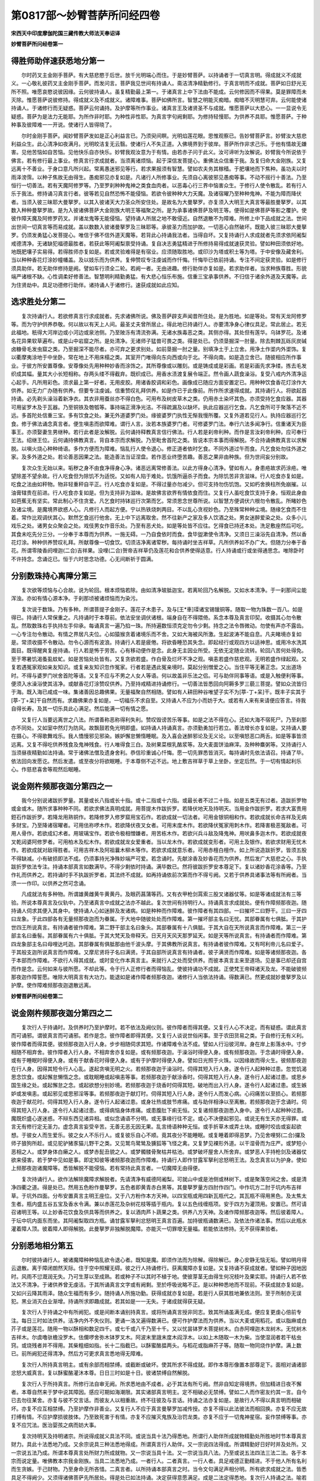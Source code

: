 第0817部～妙臂菩萨所问经四卷
================================

**宋西天中印度摩伽陀国三藏传教大师法天奉诏译**

**妙臂菩萨所问经卷第一**

得胜师助伴速获悉地分第一
------------------------

　　尔时药叉主金刚手菩萨。有大慈悲愍于后世。放千光明端心而住。于是妙臂菩萨。以持诵者于一切真言明。得成就义不成就义。一心敬礼彼药叉主金刚手菩萨。而发问言。菩萨我见世间有持诵人。斋洁清净精勤修行。于真言明而不成就。菩萨如日舒光无所不照。唯愿哀愍说彼因缘。云何彼持诵人。虽复精勤最上第一。于诸真言上中下法由不能成。云何修因而不得果。莫是罪障而未灭除。惟愿菩萨说彼修持。得成就义及不成就义。诸障难事。菩萨如佛所言。智慧之明能灭痴暗。痴暗不灭明慧可弃。云何能使诸持诵人。于诸修行而无疑惑。菩萨云何诵持。及护摩等所作事业。诸真言王及诸贤圣不与成就。惟愿菩萨以大悲心。一一显说令无疑惑。菩萨为是法力无能耶。为所作非时耶。为种性非性耶。为真言字句阙剩耶。为修持轻慢耶。为供养不具耶。惟愿菩萨。于种种事及彼障难一一开说。使诸行人皆得晓了。

　　尔时金刚手菩萨。闻妙臂菩萨发如是正心利益言已。乃须臾间瞑。光明焰莲花眼。思惟观察已。告妙臂菩萨言。妙臂汝大慈悲利益众生。此心清净如夜满月。光明皎洁复无云翳。使诸行人不失正道。入佛境界到于彼岸。菩萨所作非求己乐。于他有情故无嫌害。见他苦恼如自苦恼。见他快乐自亦快乐。妙臂我观汝意为于有情。由若赤子问于此义。汝可谛听为汝解说。妙臂我今所说依于佛言。若有修行最上事业。修真言行求成就者。当须离诸烦恼。起于深信发菩提心。重佛法众信重于我。及复归命大金刚族。又复远离十不善业。于身口意凡所兴起。常离愚迷邪见等行。若求果报须有智慧。譬如农夫务其稼穑。于肥壤地而下焦种。虽功夫以时雨泽滂霈。以种子焦故无由得生。愚痴邪见亦复如是。凡诸行人所修事业。先须自心离彼邪见愚痴等事。不动不摇行十善法。乃至恒行一切善法。若有天魔阿修罗等。乃至罗刹种种鬼神之类食血肉者。以恶毒心行三界中恼害众生。于修行人使令散乱。若有行人乐于我法。修持诵习真言行者。彼等若见自然恐怖不能侵恼。若欲令彼种种大力天魔。及诸宿曜乃至种种鬼神。不能为障而降伏者。当须入彼三昧耶大曼拏罗。以其入彼诸天大力圣众所安住处。是故名为大曼拏罗。亦复须入大明王大真言等最胜曼拏罗。以其数入种种曼拏罗故。是为入彼诸佛菩萨大金刚族大明王等福聚之所。是为承事诸佛菩萨及明王等。便得如是佛菩萨等影之覆护。使彼作障天魔及阿修罗药叉。并诸龙鬼等无能侵恼。望持诵人所居之地不敢侵近。自然退散不为障难。所修上中下品成就之法。世间出世间一切真言等而易成就。盖以数数入彼诸曼拏罗及三昧耶等。承彼圣力而加护故。一切恶心自然破坏。既能入彼三昧耶大曼拏罗。仍须发勇猛心发菩提心。唯信于佛不信外道天魔等。若背此心持诵我法者。当得自坏。又复持诵行人求成就者先须求依阿阇梨戒德清净。无诸缺犯福德最胜者。若获此等阿阇梨禀受持诵。复自决志勇猛精进于所修持易得成就速获灵验。譬如种田须依好地。地既肥壤子实易得。若得胜师亦复如是。若或灵验难得是有宿业。应须随取胜地。或印沙为塔或积土等为塔。于中安像及藏舍利。当以种种香花灯涂妙幢幡盖。及以妓乐而为供养。复伸赞叹专注虔诚而作忏悔。忏悔毕已依前持诵。专注不间定获灵验。如是修行须具助伴。若无助伴修持是阙。譬如车行须全二轮。若阙一者。无由进趣。修行助伴亦复如是。若求助伴者。当求种族尊胜。形貌端严诸根不缺。心性调柔好修善法。智慧明利精勤勇猛。有大悲心恒乐布施。信重三宝承事供养。不归信于诸余外道及天魔等。此为住贤劫中。具足功德修行助伴。诸持诵人于诸修行。速获成就如此应知。

选求胜处分第二
--------------

　　复次持诵行人。若欲修真言行求成就者。先求诸佛所说。佛及菩萨辟支声闻昔所住处。是为胜地。如是等处。常有天龙阿修罗等。而为守护供养恭敬。何以故以有天上人间。最圣丈夫曾所居止。得此地已持诵行人。亦要清净身心律仪具足。常此居止。若无此福地。秖得大河岸边或小河边或泉池侧。乃至陂泺有清流弥满。无诸水族毒恶之类。其侧亦得。其处但有莲华。乌钵罗花。及诸名花异果软草遍布。或是山中岩窟之所。是处清净。无诸师子猛兽可畏之类。得是处已。仍须垦掘深一肘量。除去荆棘瓦砾灰炭碱卤糠骨毛发虫窟之类。乃至掘深不能尽者。亦可弃之更求别处。如前垦掘一肘之量。别填净土于上立舍。用净土作埿内外埿饰。复以衢摩夷涂地于中坐卧。常在地上不用床榻之类。其室开门唯得向东向西或向于北。不得向南。如是造立舍已。随彼相应所作事业。于彼方所安置尊像。安尊像处先用种种妙香而涂饰之。其所尊像或以雕刻。或是铸成或是彩画。若是彩画先求净缕。拣去毛发织成其幅。量其大小长短相称。存两头缕不得截弃。既织成已。用香水渍渡复展令端正。然令画人蔬食澡浴。复受八戒内外清净运心起手。凡所用彩色。须求最上第一好者。无用皮胶。用诸香胶调和彩色。画像成已随应方面安置定已。用种种饮食香花灯涂作大供养。如无力广办随有供养。但要专注虔诚。信重赞叹礼拜供养。如是作已于此像前。所作所求速得成就。其持诵行人。将欲起首持诵。必先剃头澡浴着新净衣。其衣非用蚕丝亦不得白色。可用布及树皮草木之类。仍用赤土染坏其色。亦须受持乞食应器。其器可用娑罗木及于瓦器。乃至铜铁及匏瓠等。事持端正滑净光洁。不得疏漏及以缺坏。执此应器巡行乞食。凡乞食所可于聚落不近不远。多首陀处信重三宝。多有饮食之处。兼无外道婆罗门处。缘彼婆罗门执性无惭我慢所覆。又复外道若见行人。执持应器巡行乞食。修于佛法诵念真言者。便生嗔恚而欲障难。谓行人言。汝若本族婆罗门者。可修婆罗门法。奉行六法多闻净行。信重诸天为臣事王。亦须娶妻生男继种。若行此者是汝解脱。云何诵持释教真言信行佛法。行人若是刹帝利种。而作是言汝刹帝利种。应可奉行王法。绍继王位。云何诵持佛教真言。背自本宗而求解脱。乃至毗舍首陀之类。皆说本宗本事而得解脱。不合持诵佛教真言以求解脱。以嗔火烧心种种绮语。多作方便而为障难。恼乱行人使令退心。修正道者依时乞食。不同外道过午而食。凡乞食处勿往外道之家。及多外道之处。若论善恶因果之法。能造善法当证涅盘。若作恶业终堕苦趣。善恶之果非由种族。但为世间妄分别故。

　　复次众生无始以来。垢秽之身不由食净得身心净。诸恶远离常修善法。以此方得身心清净。譬如有人。身患疮故求药涂疮。唯望除差不望余故。行人吃食但为除饥不为适悦。又如有人陷于难处。饥饿所逼杀子而食。为除饥苦非贪滋味。行人吃食亦复如是。吃食之法由如秤物。物非轻重秤自平正。行人吃食亦复如是。不得过量亦勿减少。但可支持勿伤饥饱。又如朽舍换柱所免崩摧。以油膏辖贵在前进。行人吃食亦复如是。但为支持非为滋味。是故佛言欲界有情依食而住。又复行人虽吃食饮支持于身。恒观此身由如芭蕉无有坚实。常此制心不住贪爱。凡乞食时持钵巡行次第而乞。常须思念世尊所说。以智慧方便调伏六根勿令散乱。所睹妙色及诸尘境。是魔境界欲惑人心。凡修行人而起方便。宁以热铁烧刺两目。不以乱心贪视妙色。乃至殊常种种尘境。随缘乞食而不住着。常作比观调伏其心。默然乞食巡行他舍。无上中下远离取舍。然不往新产之家及多人饮酒之处。男女迷醉爱染之处。众多小儿戏乐之处。诸男女众聚会之处。戏伎男女作音乐处。乃至有恶犬处。如是等处皆不应往。乞得食已持还本处。洗足敷座然后可吃。其食未吃先分三分。一分奉于本尊而为供养。一施无碍。一乃自食依时而食。食毕盥漱使令清净。又须日三澡浴先自清净。然以香花灯涂。种种供养赞叹礼拜。所献尊像一切食饮。切须洁净离诸荤秽。每持诵时坐吉祥草。凡所供养如不办广大。但随力分奉于香花。所谓零陵香阏哩迦(二合)吉祥果。没哩(二合)贺帝吉祥草仍及莲花和合供养使得适意。行人持诵或行或坐得通思念。唯除卧时不许持念。念诵讫已。恒于六时思念功德。心无间断祈于圆满。

分别数珠持心离障分第三
----------------------

　　复次欲等烦恼与心合故。说为轮回。根本烦恼若除。由如清净玻胝迦宝。若离轮回乃名解脱。又如水本清净。于一刹那间尘能浑浊。亦如有情心源本净。于刹那顷被诸烦恼而为染污。

　　复次说于数珠。乃有多种。所谓菩提子金刚子。莲花子木患子。及与[王*車]璖诸宝锡镴铜等。随取一物为珠数一百八。如是得已。持诵行人常保重之。凡持诵时于本尊前。依法安坐调伏诸根。端身自在不得隈倚。系念本尊及真言印契。收摄其心勿令散乱。然取数珠右手执持左手仰承。每诵真言一遍乃掐一珠。所持遍数恒须克定勿令少剩。持念之法令唇微动。勿使有声亦不露齿。一心专注勿令散动。有情之界居凡夫位。心如猿猴贪着诸境乐而不舍。又如大海被风所激。生起波涛不能自息。凡夫睹境亦复如是。常须收摄不令散动。勿令心源而有波浪。持诵行人若是疲倦。将欲昏睡恐其失念。即起经行或观四方以适神思。或用冷水洗其面目。既得醒爽复座持诵。行人若是怖于劳苦。心有移动便作是念。此身无主因业所受。无依无定随业流转。轮回八苦何处得免。至于寒暑饥渴蚤虱蚊虻。如是苦恼处处皆有。又复贪欲若盛。作白骨及烂坏不净之观。嗔恚若盛作慈悲观。无明若盛作绿起观。又复若遇冤家观如亲友知识。或复亲友知识忽作冤家。行者若是遇此冤亲境时。莫起分别憎爱之心。当住平等无著正念。又出道场时。不得与婆罗门吠舍首陀等语。又复不应与不男之人女人等语。何以故盖非乐法之侣。可与助伴同事等语。或是入触便利等事。便须入水澡浴使其洁净。或献香花灯涂赞叹供养。乃至持戒精进持诵修行。一切善法皆悉回向阿耨多罗三藐三菩提。譬如众流皆归于海。既入海已咸成一味。集诸善因总趣佛果。无量福聚自然相随。譬如有人耕田种谷唯望子实不为[葶-丁+呆]干。既丰子实其于[葶-丁+呆]干自然而有。求趣佛果亦复如是。一切福乐不求自至。又持诵人不应为小而妨于大。或若有人来有来请便应答言。待我自得长寿。及其一切乐具此心满足。然后能满一切有情之愿。

　　又复行人当要远离世之八法。所谓善称恶称得利失利。赞叹毁谤苦乐等事。如是之法不得在心。还如大海不宿死尸。乃至刹那亦不同处。又如室中然灯为防风。故飘鼓若免光明即盛。如持诵人持诵真言。亦须勤勇加行若立。善法增长亦复如是。又持诵人要在摄心。不得歌舞戏乐。我人憍慢邪见邪染。嫉妒懈怠懒惰睡眠。及入喜会迷醉邪论及无义论。以至嗔怒恶口两舌。如是等事皆须远离。又复不得吃供养残食及鬼神残食。行人唯得食三白。及树果菜根乳酪浆等。及大麦面饼油麻滓。及种种麋粥等。又持诵行人当须昼夜精勤如法持诵。常于诸佛法僧及遗身舍利。恭信珍重诚心忏悔。愿一切先罪悉皆消灭。每持诵时先依法请召。持诵了毕。依法回向发愿讫。然后发遣。或至夜分将欲眠睡。于本尊侧不近不远。地上敷吉祥草于草上坐卧。坐定后然。于一切有情起利乐心。作慈悲喜舍等观然后眠睡。

说金刚杵频那夜迦分第四之一
--------------------------

　　我今分别说诸跋折罗量。其量或长八指或长十指。或十二指或十六指。或最长者不过二十指。如是五类无有过者。造跋折罗物或金或木。随所求事种种不同。若欲求佛法真明成就。用菩提木作跋折罗。若降伏地天及持明天。当用金作跋折罗。若求大富贵用鋀石作跋折罗。若降龙用熟铜作。若降修罗入修罗窟用宝石作。若欲成就一切法者。可用金银铜相和作。若欲成就长命吉祥及无病多财宝。乃至降诸宿曜者。可用佉祢啰木作。若欲降伏夜叉女者。可用末度木作。若欲降伏冤家用刺木作。若降害极恶冤敌者。可用人骨作。若欲成幻术者。用玻璃宝作。若欲令极相憎嫌者。用苦栋木作。若欲兴兵斗敌及降鬼神。用吠鼻多迦木作。若欲成就夜叉乾闼婆阿修罗者。可用柏木及松木作。若欲成就龙女爱重者。当以龙木作。若欲成就变形者。可用土及银作。若欲求财用无忧木作。若欲成就对敌得胜者。可用吉祥木及阿祖曩木柳木等作。若欲求成就意乐者。可用赤檀白檀作。如上所说造跋折罗。皆须五股不得缺减。小有破损即法不成。仍须事持光净殊妙端严可爱。若念诵时。先献涂香及妙香花而为供养。然后发广大慈悲之心。手执跋折罗依法专注。持诵本部真言如数满毕。不得少剩依时持诵。满毕数已。然将彼跋折罗安本尊足下。复以诸妙香花涂香等。乃至作礼而供养之。若持诵时手不执跋折罗者。其法终不成就。如再持诵依前次第而作不得亏阙。又若于供养具诸事法等有所阙者。当须一一作印。以供养之然可念诵。

　　凡成就法有多种物。所谓雄黄雌黄牛黄黄丹。及眼药菖蒲等药。又有衣甲枪剑罥索三股叉诸器仗等。如是等诸成就法有三等验。所说本尊真言及仪轨中。乃至诸真言中成就之法亦不越此。复次世间有持明行人。持诵真言求成就处。便有作障频那夜迦。随持诵人伺求其便入其身中。使持诵人心如迷醉及发诸病。如是种种而作障难。彼作障者有其四部。一曰摧坏二曰野干。三曰一牙四曰龙象。于此四部各有无量频那夜迦而为眷属。于大地中随彼处处而作障难。第一摧坏部主名曰无忧。其部眷属有七俱胝。于其护世四王所说真言。有持诵者彼作障难。第二野干部主名曰象头。其部眷属有十八俱胝。于其大自在天所说真言而作障难。第三一牙部主名曰垂髻。其部眷属有六十俱胝。于其大梵天及帝释天。日天月天风天那罗延天。如是天等所说真言。有持诵者而作障难。第四龙象部主名曰母哩达吒迦。其部眷属有俱胝那由他千波头摩。于其佛教所说真言。有持诵者彼作障难。又有呵利帝儿名曰爱子。于其般支迦所说真言而作障难。又摩尼贤将子名曰满贤。于其自部所说真言有持诵者。彼子满贤而作障难。如是等诸频那夜迦。各于本部而作障难。不欲行人得其成就。或时变化作本真言主。来就行人之处而受供养。而彼本真言主来至道场。见是事已却还自宫而作是念。云何如来与彼所愿。不却此等。令于行人正修行者而得恼乱。使彼持诵功不成就。正使梵王帝释诸天及龙。不能破彼频那夜迦作障誓愿。唯除大明真言有大功力。能退如是诸作障者频那夜迦。诸修行人当依法持诵。得数满已。然更成就妙曼拏罗及以护摩。使作障难频那夜迦退散远离。

**妙臂菩萨所问经卷第二**

说金刚杵频那夜迦分第四之二
--------------------------

　　复次行人于持诵时。及供养时乃至护摩时。若不依法及阙仪则。彼作障者而得其便。又复行人心不决定。而有疑惑。谓此真言而可诵邪。谓彼真言而可诵邪。若作是念。彼作障者即得其便。又复行人谈说世俗闲事。至于农田货易之类。于自修行无有义利。彼作障者而得其便。彼频那夜迦入行人身。步步相随伺求其短。作诸障难令法不成。譬如人行沿彼河岸。身在岸上影落水中。寸步相随不相弃舍。彼作障者入行人身。不相弃舍亦复如是。或有频那夜迦。于澡浴时得便入身。或有频那夜迦。于念诵时得便入身。或有于睡眠时得便入身。或有于献香花时得便入身。或有于护摩时得便入身。譬如日光照于火珠。以因缘故而得火生。彼频那夜迦在行人身。因得其短令行人心乱。遂起贪嗔无明之火。若频那夜迦于澡浴时。伺得其短入行人身。遂令行人起种种过患。忽觉饥渴思念饮食。或起懈怠懒惰之念。或耽眠睡或起嗔恚等事。若频那夜迦于献涂香时。伺得其短入行人身。遂令行人起诸过患。或思乡国生缘之处。或起懈怠之念。或起欲想分别妙境。若频那夜迦于烧香时伺得其短。破地而出入行人身。遂令行人起诸过患。或生嫉妒或发嗔恚。或起邪见或思邪淫等事。若频那夜迦于献灯时。伺得其短入行人身。遂令行人而发心病。心闷痛苦以至损心。若频那夜迦于献花时。伺得其短入行人身。遂令行人起诸过患。或身壮热或肢节疼痛。或与助伴相诤以至离散。若频那夜迦于念诵时。伺得其短入行人身。遂令行人起诸过患。或得病恼身体疼痛。或患腹肚下痢无恒。又复诸频那夜迦悉入身中。遂令行人起种种过患。魔既炽盛心遂迷惑。不辩东西见诸异相。或似念诵语不分明。或无事缘行往不定。或心不决便起邪见。或说无有生天亦无得罪。或言无有修行定无圣力。虚念真言妄受辛苦。无善无恶无因无果。乱言绮语种种无恒。或手折草木或弄土块。或睡时咬齿或妄起欲想。于彼女人而生爱乐。彼之女人不乐行人。或复彼乐自心不顺。竟其夜分不能睡眠。或复睡着即得恶梦。乃见舍哩努(二合)攞及师子狼狗所趁。或见驼驴猪豕猫儿野干之类。又见鹫鸟鹭鸶及獯狐等飞怪之禽。又复梦见裸形外道。以干湿骨而为庄严。或梦短小恶相之人。或梦身体白癞之人。或梦赤髭丑貌之人。或梦髑髅骨聚枯井枯池。或梦破坏屋舍人所舍弃。或梦恶人手持枪剑及诸器仗欲来侵害。若于梦中见如是事。即定知彼等诸频那夜迦而作障难。持诵行人即作甘露军拏利忿怒明王法。及念真言以为护身。使如上频那夜迦诸魔障等。悉皆解脱不能侵恼。若有常持此真言者。一切魔障无由得便。

　　复次持诵行人。欲作法解除魔障求解脱者。先请清净有威德阿阇梨。可就山中或是池侧或林树下。或是聚落空闲之舍。或是清净四衢之道。得是处已。然用五色粉作曼拏罗。五色者即黄青赤白黑等。其曼拏罗量方四肘作四门。中作坑方二肘于坑内布吉祥草。于坑外四面。分布安置真言主明王座位。又于八方粉作本方天神。以四宝瓶或用四新瓦瓶代之。其瓦瓶不得用黑色。及太焦太生者。瓶内盛五谷五宝及香水令满。兼以赤莲花及杂树花枝等插于瓶内。复以五色线缠瓶项。安于四方为灌顶用。安置已。然可请召诸明王等。以上妙香花饮食及供具等而供养之。复以酒肉芦卜蔬果之类。供养八方天神。及诸作障频那夜迦等。然后彼着障人。于坛中坑内面东而坐。其阿阇梨取四方瓶。诵甘露军拏利忿怒明王真言百遍。加持彼瓶诵数满已。及依法作诸法事。然后以此瓶水灌着障人顶。彼着障人即得解脱。此曼拏罗非独解脱魔障。亦能灭一切罪增无量福。若能依法修持。无不获得果验者。

分别悉地相分第五
----------------

　　尔时彼持诵行人。被诸魔障种种恼乱欲令退心者。既知是魔。即须作法而为除解。得除解已。身心安静无恼无垢。譬如明月得云退散。离于障闭朗然天际。住于空中照耀无碍。彼之行人持诵修行。获离魔障亦复如是。又复持诵不获成就者。譬如种子因地因时。风雨不愆溉润无失。乃可生芽以至成熟。若或种子不以其时不植于地。使彼芽茎无由得生何况枝叶及果实耶。持诵行人若不依法又不清净。于诸供养曾无虔洁。于其所诵真言文字或有阙剩。至於呼吸讹略不正。是以种种悉地而不现前。不获成就亦复如是。又如兴云降其雨泽。随众生福而有多少。随持诵人所施功勤。获得成就亦复如是。若是行人获其胜地兼依法则。至于所制亦无误犯。黑业消灭白业渐增。持诵所求即趣成就。若其如是一一无失。于诸成就得获无疑。

　　复次行人于持诵之中有所阙犯。或是间断本诵别持真言。或将所诵真言授非同志。致其所诵虽满无成。便应复更虔心倍前专注。每日三时如法供养。洁净内外不失仪则。更诵一洛叉遍得数满已。便可作护摩法而为供养。当以大麦或用稻花。或以脂麻或白芥子或是莲花。随用一物以酥相和数足四千。或七千或八千乃至十千。又以忧昙钵罗木菩提树木。白赤阿哩迦木龙树木。无忧树木吉祥木。尔虞噜驮檐没罗木。佉儞啰舍弥木钵罗叉木。阿波末里誐末度木阎浮木。以如上木随取一木为柴。当使湿润者若干枯虫窍。或烧残者并不得用。其柴粗细如指。长十二指截已。以酥蜜酪揾两头。与稻花或脂麻芥子等。随取一物同烧作护摩。满上数已。前所阙犯还得清净。然后方可更求真言悉地得无障难。

　　复次行人所持真言明主。或有余部而相禁缚。或截断或破坏。使其所求不得成就。即作本尊形像置本部尊足下。面相对诵诸部忿怒大威真言。复以酥蜜酪灌沐本尊。日日三时如是十日。彼诸禁缚自然解脱。

　　复次行人于所持真言。所修行法自审无阙。所求悉地由不成者。必于其法有所亏阙。然非自知定得境界。但加精进日夜不懈者。本尊自然来于梦中说其障因。感应可期如海潮限。其实诸部真言明主。定不相破必无禁缚。譬如二人而作密友约其一言。自今已去勿往某舍。亦复与彼不交言话。而彼友人以相重故。终不往彼及与言话。持诵之法亦复如是。是故行人不得以真言明而相破坏。亦复不应互相禁缚。乃至护摩作非善业。又复行人不应于真言曼拏罗加减传授。亦复不得以此法彼法而相回换。亦复不应无故打缚有情。不应护摩损彼肢体。乃至致死害于有情。亦复不应摧灭鬼族及治罚龙类。亦复不应于一切鬼神星宿。妄作禁缚等事。亦复不应咒法。医治婴孩之病而妨大事。

　　复次持明天及持明诸宗。所说得成就义具法不同。或说当具十法乃得悉地。所谓行人助伴所成就物精勤处所胜地时节本尊真言财力。具此十法悉地乃成。又余宗说具三种法悉地得成。所谓真言行人助伴。又一宗说四法得成。所谓精勤好日好时并及处所。又一宗说五法乃成。所谓本尊真言处所财力所成就物。又一宗说当具十法。又一宗说当具八法。乃至或说五法四法三法二法。各于本宗而说定量。唯佛教本宗我金刚族。当具二法悉地乃成。一者行人。二者真言。一行人者。具足戒德正勤精进。不于他人所有名利而生贪嫉。于己财物。乃至身命无所吝惜。二真言者。以所持诵本部真言之时。当令文句满足声相分明。所有欲求成就之法。皆悉具足不得阙少。又须得诸佛菩萨先所居处。得是处已如法持诵。决定获得意愿满足。成是二法定得悉地。复次行人持诵之法。喻若师子为饥所逼捉象而食。必先奋迅全施力势。或捉羊鹿小兽之类。所展力势与象皆同。行人持诵求彼成就上中下事。必须精勤勇猛如师子王。无有二相亦复如是。

　　持诵行人于持诵时。若住城隍阛阓之处。当有蚤虱蚊虻[口*(一/巾)]啮身体。又或见闻女人装严衣服环钏璎珞种种之声。若住深山大林即有寒热无恒。或发病苦逼恼身心。又复或有猛恶之兽。欲来害人使起惊怖。若住海岸即见风鼓海水作大波涛。恶声恐人令生怕怖。若住江河陂池之侧。即有蛇虫毒蠚害人之类。持诵行人若在如是之处欲持诵者。必先了知如是之事皆为魔难。若遇是事当须可忍。勿使心缘而有散乱。或可别求胜处以进功行。不得因逢此境而生退屈。便须更发坚固勇猛之意。若或退心恐起邪念。邪念若起当被恶魔而得其便。智者方便与有情乐。勿令一切有情之类。因斯获罪当受苦果。

　　复次持诵之者。不得太急亦勿迟缓。使声和畅勿高勿默。又不得心缘异境。及与人杂语令诵间断。又于真言文句勿使阙失。文句阙失。义理乖违。悉地难成因斯所致。喻如路人背行求进。离此过失速得灵验又如川流昼夜不息。持诵行人亦复如是。日夜不间功德增长。如彼江河流奔大海。又复行人或是心触染境。便起着想遂成懈怠。觉是魔事速须回心。当瞑两目作于观想。或缘真言文句或观本尊。系束其心令不散乱。后逢此境心若不动。此之行人得观行成就。

　　又持诵行人欲求悉地。要在摄心定住一境。心若调伏身自安住。身既无挠心转快乐。身心一如名得三昧。持诵行人得斯定念。过现之罪悉皆消灭。得罪灭已身心转净。所作事业成就无疑。佛佛所言一切诸法心为根本。心不清净。当感贫穷丑陋之果。或堕地狱畜生。若心清净当得生天。及生人中受于快乐。乃至远离地水火风生老病死。无常无我败坏之乐。后得解脱寂灭涅盘之乐。又复诸法从心所生。非自然有亦非时节。非自在天生非无因缘。但缘无明轮回生死。四大和合假名为色。色非有我我非有色。色无我所我无色所。如是四蕴毕竟皆空。色如聚沫受如浮泡。想及行识如焰幻等。若能于法得如是见。名为正见。若起异见名为邪见。

　　复次持诵行人。所持真言若得数足。争知所修近于悉地。若于睡时必得好梦。若是梦见自身得幢幡宝盖。引入上妙宫殿。或登楼阁或上高山或升大树。又或梦骑师子白象白马白牛。或犀牛黄牛舍里努罗等。又或梦闻空中作大雷声。又或梦中得人欢喜授与馨香花鬘鲜洁衣服。或得水生果子或五色莲花。或得佛像或得佛设利罗。或得大乘经典。或见自身处大会中。与佛菩萨同坐而食。又或见自身入于塔寺或入僧房。或见如来处于宝座。为天龙八部说法。自入会中亦坐听法。或见辟支佛说十二因缘法。或见声闻僧说四果证法。或见菩萨说六波罗蜜法。或见诸天说天上快乐。或见优婆塞说厌离家法。或见优婆夷说厌女人法。或见国王或见净行婆罗门。或见殊异丈夫。或见端严女人。或见大富长者。或见苦行仙人。或见持明诸仙。或见妙持诵人。或见自身吞纳日月。或见身渡大海及江河泉池。或即饮如上水都尽无余。或见头上火出。或见入大火聚。又复梦见大车满中载物。有牛及犊而共牵驾。或梦得白拂。或得革屣。或得刀剑或得妙扇。或得金宝[王*車]璖真珠璎珞。又复或见己之父母。或见端正童女众宝严身。乃至或得上妙饮食。若或得此如上吉祥好梦。应须策勤精进欢喜勇猛。何以故应知或于一月半月。或一日或一刹那间。必定获得广大悉地。

知近悉地分第六
--------------

　　复次行人自审持诵有力倍生爱乐。于其染境心不攀缘。于诸违犯罪不生起。自无寒热饥渴苦恼等事。至于蚊虻飞虫乃至毒蛇血食之类皆不能害。又复饿鬼毗舍左羯吒布单曩等。皆亦不敢侵近行人之影。行人所有言教一一信受。又复倍觉聪明智慧。善解文字书疏言义。唯乐一切善法策勤精进。又复得见地中宝藏如无障隔。身体无病尘垢不染。身出香气一切爱乐。见者闻者悉皆欢喜。又复无诸乐欲女人来相媚惑。以其身心清净。得闻空中诸天言语。或得见彼天身。乃至得见阿修罗乾闼婆夜叉之类。持诵行人。若得如是吉祥相现便应喜庆。自知已近真言悉地。便须备办成就法事。

　　复次行人欲起首悉地。先须具持八戒。四日或三日或二昼夜。仍须断食方求悉地。

　　尔时妙臂菩萨。闻金刚手菩萨如是言已。须臾默然。即白金刚手菩萨言。菩萨先言不由断食而得清净。云何今日言令断食。又如佛言人之吃食由如膏车。车或不膏难以前进其事云何。时金刚手菩萨。以如雷音作如是言。我今不为令心净故而有是说。但为有情身本非净禀于精血。为骨为髓为肉为皮。头发身毛面目耳鼻。脂肪脾胃涎沫唾洟。乃至大小便利九漏交流。如是身分种种垢秽。皆依地水火风流转变化。若求悉地先当清净。不欲于成就时。令彼大小便利而有流出。故说断食而求清净。非为妨道说如是事。如是清净身得安乐。于成就时免其薰污。

　　又复行人于此之时。忽生烦恼而有贪欲。便须以慧作其观想。乃谓此身不净所成。复假食味以为资持。若作如是想时。前所起念当时消灭。乃至于身命财全无吝惜。譬如夜分无量黑暗。日光出时一切都尽亦复如是。行者若是修持到此。应当自知悉地不远。复次如是知已。于白月八日或十四日或十五日。取净土及新净衢摩夷相和涂地。次用香涂地洁净。作贤圣位清净讫。以彼贤圣皆面东坐。以香花灯涂饮食等次第奉献。先献佛次献大金刚族本部明主。次献所持真言主。如是次第佛及菩萨乃至明主。一一供养赞叹已。复更发起大菩提心大慈悲心。为度一切生老病死苦恼众生。作是念已。复更转读摩贺三摩惹经及吉祥伽陀。如来秘密大智灯经。及转最上法轮经。如是经等或遍转读或随读一经。然后结八方界地界及虚空界等。彼界如世人住处外墙用遮其恶。结界防魔亦复如是。当令恶心作障天魔阿修罗。乃至一切鬼神等皆不得近。兼复念被甲真言用护自身。我先已说种种曼拏罗法。当以五色粉随作一曼拏罗。作已先随意作一护八方神。彼神能摧诸作障难者。又于曼拏罗四维。画金刚杵三股叉等。然后诵献师子座明咒茅座。安曼拏罗中心以所成就物。先用三菩提叶盛。后用四菩提叶覆盖安于座上。然用咒咒香水洒之以除魔障。然自坐左边诵相应真言。须臾间复用香水洒净。然后复以相应法护摩一千遍。专心诵持不得间断。直至三种相现是为得法成就。三种相者所谓热相烟相焰相。若得热相者当得世间一切爱重。若得烟相者当得隐身。若得焰相者当得变成微妙之身成持明仙。飞行虚空寿命长远。得悉地相如人至死。冷触入身周遍其体。又如中阴至于胎藏孕者自觉。又如世间诸有香气。人忽闻者香虽可得无有形影。又如火珠照以日光。日光入故火遂流出。诸有行人悉地入身亦复如是。前所成就是外诸物像。或是内心求成就者别有所表。彼持诵行人专注不间。必感灵验得悉地者。或见所供养像而得振动。或得像面毫光照耀。或得像身振动。或得空中降花。或时无云降微细雨。或降妙香或感地动。或闻天鼓自然之音。或见天人阿修罗等住虚空中。或闻诸天人等言语之音。或闻种种大庄严具璎珞环钏之响。或见灯焰增长明净金色。或其油尽灯焰转炽。或闻空中有声令说所求之愿。或觉身毛一切皆竖。或现如是相已。定审所求悉地成就。当以上妙净器盛满生花。及磨诸香水并着五宝。和合作阏伽水。[跳-兆+長]跪奉献本尊及诵真言。乃至以妙伽陀而伸赞叹。当发欢喜正信之心。精进不懈礼拜供养。如是作已。将所求事一一言说。圣心不间有求必应。得如愿已一心专注。而于本尊信乐赞叹。再以阏伽奉献供养。更念本尊真言。又念诸部发遣真言。当依仪轨诵真言已。礼拜请诸贤圣各还本位。

说成就分第七
------------

　　复次行人专注持诵精勤不懈。虽得如愿所作成就。但一切时恒须用意。何以故缘彼一切极恶鬼神以恶业故。于诸行人不欲成就。若其成就彼真言力威德及处。或百由旬或千由旬。诸魔鬼神不敢侵近。彼作是念此之行人今世后世。而于我所无饶益故。由是行人常须在意。譬如有人被甲乘象。复持弓箭及诸器仗上大战阵。彼诸怨敌见此威猛。退散远避无敢当者。持诵行人若常持诵于法无阙。乃至戒律无少违犯。戒喻于甲真言喻弓箭。勇猛如乘象。若具如是。恶魔鬼神不敢侵近亦复如是。

　　复次行人求吠多拏成就者。于尸陀林中求不坏者。其尸仍须身分具足全丈夫相。又不得用背伛挛躄痤陋之者。亦复不用极肥极瘦诸不圆满。乃至无上中品相人尸皆不堪用。若是选得具上品相者最为第一。又复不得用因患气患疟。及患痢病及患恶疮。乃至因被水中陆地蛇虫所蠚。行毒遍身吐沫死者。如是之类皆不堪用。若是选得尸已。便须令助伴人执棒守护。尽日直至夜分。或只就尸林或别求空舍。或独树下或四衢道。或泉池侧或宝山中。若得如是上胜之地。彼吠多拏必能速疾可得成就。如上胜地随求一处可爱乐地。其地如仪得清净已。复以净土及衢摩夷。相和涂地地清净已。用青赤白黑及黄五色上妙之粉。作三昧曼拏罗。其曼拏罗种种名字我已先说。于诸曼拏罗中随作一种曼拏罗。于曼拏罗中排四贤瓶。瓶中。添水各各令满。或用苦水。然求随时蔓花。或种种异花插于瓶内。于曼拏罗如是作已。令彼助伴发勇猛心不得怖畏。先与尸净发。复用贤瓶水沐浴令净。然后用油涂摩。涂讫又用上好白衣装裹。如是毕已。然于所作曼拏罗中。铺吉祥草散种种花。令彼助伴同舁此尸安曼拏罗中。或头东或头北如法安置。后以涂香烧香名花花鬘。乃至酒肉种种之食而为供养。如不能广办但随力分亦得。然取与此曼拏罗相应之族。本部真言而为咒诵。又复于此本族真言明主。当起信心精虔奉重。依于仪轨专注持诵以求成就。复有一切潜行作障部多及龙必里多等。行人复以供养物等。先散四方四维乃至上下。施彼作障部多及龙必里多等。及先诵真言而自拥护并护助伴。令彼障等不能侵近。然后持诵以求成就。于持诵时若是尸立现诸恶相。即知是魔种种作障之类。行人审知是已。取白芥子和灰。诵佛顶王真言掷彼尸面。以真言大威力故。诸作障者驰散四方。障魔去已尸卧如初。若是尸立无诸恶相。即知是真言功力。所求成就决定无疑。若得如是便须自心决定。凡是行人先所求愿。而于此时一一皆说。或求示于伏藏。或求入修罗窟取圣药。或欲乘剑或求眼药。及降鬼神乃至求啰惹爱重。如是诸事并可成就。行人常时当须行最上行。用大真言力为自拥护。方得成就吠多拏法。何故如是。譬如猛兽虽猛少智。而被恶人之所伤害。行人若是不起上行不自拥护。当被诸恶魔障。而得其便亦复如是。

**妙臂菩萨所问经卷第三**

召请钵天说事分第八
------------------

　　复次若欲召请钵天来下说事者。彼钵天下处而有数种。所谓手指铜镜清水火聚。平正地琉璃地。灯焰童子虚空中。及诸供养器等处。皆是钵天下处。若有行人请得来已。于前所说下处。自说天上人间过去未来现在。乃至具说超越三世善恶等事。若是行人请召之时。不依仪则于法有阙。或所诵真言文字讹略。或是阙剩又或不具正信。不读大乘经法。或不陈供养。设有供养随于处所不求清净之地。或时童子头面眼目或手或足。及诸身分无端严相。若如是者彼诸行人。虽复勤劳而钵天不下。非唯召请不来。而亦返得不吉祥事。若持诵行人欲作请召钵天者。当须修先行法。先行法者。谓先持诵钵天真言。一洛叉遍或三洛叉遍。然后取白月吉祥之日其日不食。求净土衢摩夷等相和。涂地作坛如牛皮量。此是下钵天处。若欲于童子下者。即将童子澡浴清净。着新白衣与授八戒。内外清净讫。坐坛中心面西而坐。以香花等而为供养。行人自亦于坛内。布吉祥草面东而坐。诵本天真言一心祈请定获成就。若欲令于镜中下者。先取好镜圆满无损缺者。用净灰揩拭七遍。或八遍或十遍。令其莹净安坛中心。钵天若下即于镜中现世出世之事。若欲令于指上下者。即先用紫矿水洗染大指。后用香油涂摩。彼钵天乃下。若欲令于水中下者。即取新水仍须滤过添于瓶内。钵天乃下于中现事。若欲令于空地及诸尊像前。灯焰火聚处下者。即先持诵真言加持净水洒之钵天即下。若于如上之处请得下已。即奉种种香花而为供养。令钵天欢喜。天欢喜已乃于梦中说善恶等事。若或具修诸法而天不下者。当更发大慈大悲利乐之心。一日不食复受八戒。于殊妙尊像前或舍利塔前。布吉祥草端身正坐。不动不摇一心专注。持诵本部母或本部主真言。一洛叉遍或二洛叉遍。得数满已再作此法。当诵忿怒王真言。及呼我唵字者。至于枯木亦可令入。何况人处。若欲令于童子处下者。当先求取童儿十人或童女十人。如数不足或八或六或四或二并通。须年十岁或十二岁。又须是身相圆满遍身血脉。及诸骨节悉皆不现。肤色鲜白头顶端正。发黑光润面如满月。眼目修长牙齿齐密。手臂纤长佣圆可爱。两乳隆起身毛右旋。心复之间有三约文。脐深平正腰细端直。乃至股肱膝腨踝指及跟。诸相端严悉皆具足。人所见者爱乐不舍。若得如是童子或童女。即取白月八日或十四日。或十五日或别吉祥日。即先令澡浴清净着新白衣。或着真珠之衣而为庄严。严饰毕已仍与授八戒讫。将于坛中面东而坐。行人其日自亦不食。澡浴清净着新白衣。具种种香花花鬘涂香烧香燃灯。及上妙种种饮食。供养本尊及护八方天神。又别置供养。奉献天人阿修罗及潜行鬼类。如是作已持诵行人。复以妙花。散彼童子。然后手执香炉念钵天真言。其真言首当先呼吽字。中间复加屹哩(二合)诃拏(二合)之句。至此以花投于童子。又呼阿鼻含字(三遍)又呼乞涩(二合)钵啰(二合)如是诵者。彼钵天须臾即来入童子身。亦须审知其相。若是来者其童子颜容熙怡。目视不瞬无出入息。即知是其钵天来已。便可烧香及献阏伽。心中当须忆念最胜明王真言。礼拜供养然可请问。尊是何天劳屈至此。我今于自于他。有所疑事愿为速说。仍须速问不得迟疑。而彼钵天一一皆说。多说三世善恶之事。若苦若乐得利失利种种之事一一皆说。如是说已宜应信受勿生疑惑。所问事毕速须依法供养。劳谢发遣请还本位。

　　复次钵天自身来下。当有证验。可知彼天作童子相两目圆莹。于黑睛外微有赤色。面首端正颜容熙怡。视物不瞬无出入息。有意气大人之相。若如是者是真钵天来下。若是障魔来下者。其状亦如童子无出入息。颜容丑恶眼圆多赤。作嗔怒相张口怖畏。若睹是相当知是魔。罗刹及龙潜行鬼类。既审知已速须作法除遣。持诵行人即于坛所。读诵吉祥伽陀或大力明王经。及三摩惹经及秽迹忿怒明王真言。乃至大乘诸陀罗尼而发遣之。如是不去当诵师子座真言。用阿里迦木及波罗舍木为柴。[桿-干+皿]酥蜜酪并稻谷花或胡麻等。护摩百遍。然后诵忿怒军拏利真言护摩。三遍或七遍。彼障魔更不敢住自然退去。诸有智者。当须解了如是之法一一修行。若为是事勿令辛勤无所灵应。

说诸遮难分第九
--------------

　　复次妙臂菩萨问金刚手言。行人修行持诵有何罪障不获悉地愿为宣说。当令未来诸修行人一一了知。于诸修行而无疑惑。

　　尔时金刚手菩萨告妙臂菩萨言。妙臂若有行人。于过去世乃至今生。于身口意不能善护造诸重罪。是故修行法难成就。所谓杀阿罗汉及杀父母破和合僧。以嗔怒心出佛身血。及毁坏佛塔或杀菩萨。或强以不净行污阿罗汉母或使人或自作逼夺三宝财物。如是之过。佛说此为五无间罪。若有是过于法难成。何以故以此重罪。当堕地狱受苦一劫。乃平先罪方得出离。故说此人虽复勤苦。以业障故于诸真言终不成就。又复于诸如来所说经法。以其嗔心或火烧。或水溺或方便毁坏。或谤法身或杀持戒僧尼。或无故杀持戒男子女人。或以嗔心纵火焚烧伽蓝。若有此罪虽复勤劳亦不成就。若或于佛法僧。所兴损害心不限多少。我今说彼受报少分。如是之人当堕无间地狱。毕是罪报复生人间。以余业故设得人身生贫贱种。或遇善友劝发无上菩提之心。后又不定返却归依外道天等。彼外道天虽见归依。亦复不喜返生嗔害。若此之人持诵修行终不成就。若复有人从初发起无上菩提之心。从是之后诸天。及人宜应供养。何以故彼人即是荷担一切有情。能于有情施无畏故。乃至于三宝种能继嗣故。是以不应返礼诸天。又复不得作猛害之过及杀仙人。又复不应于真言明互相破坏。又或以嗔心故不供养真言明主。又或乃至以足践莲花及诸印契。又或无故手折草木之类。又复礼拜诸恶药叉之类。或吃供养残食及供养鬼神残食。或吃弃地之食。又或于畜生女行不净事。或与女人于伽蓝清净之处行不净事。或以禁咒或用药力害诸蛇虫。或乘象马牛驴。欲令急速强鞭支之。又于病患之人及苦难之人。不发慈悲救济之心。如是等人于真言明终不成就。

　　复次行人譬如虚空不可量度。若复有人于三宝所而行损害。后感其报不可度量亦复如是。又复行人曾以罗网伤害有情。畜养猫儿捉杀虫鼠。乃至笼禁鹦鹉飞禽之类。如是之人不得成就。又不得受用供养佛物。又不得礼拜大自在天。及日天月天火天那罗延天。设使遭其苦难亦不应礼拜。彼诸天等所有教法不应持诵亦不应供养行彼法人。于彼等法不嗔不喜。亦不随喜彼法仪则。或有财宝欲行惠施者。即先发大慈悲心。先当礼拜一切诸佛。次礼菩萨缘觉声闻之众。何以故彼菩萨等。如月初生已超众曜。后渐圆满明照世间。彼菩萨等亦复如是。虽在地位终当取证无上菩提。是故应须礼拜如是之众。又菩萨等乃是荷负一切有情之者。所有发大慈悲欲救济者。宜应先礼此菩萨等。又复世间有可愍者。愚痴下劣有情。于菩萨等不肯礼拜。彼菩萨等具大精进神通难测。行人若不礼拜。非只所持诵法不获成就。亦乃轻于诸佛。何以故譬如世间一切果实从花而得。花喻菩萨果喻菩提。是故行人宜应信礼。若有菩萨为利益故。于贪欲者示现行欲。乃至于善人恶人实无爱憎之心。以慈悲故方便赞毁。云何行人于菩萨等不生信礼。彼诸菩萨或复示以种种真言明主之相。为欲随愿满足有情之心。是故应须信礼一切真言明主之师。

说胜道分第十
------------

　　复次持诵行人。于所修行勿生疑念。当以八正道常为资持。行此道者于真言行定获悉地。又复当来常生天上人间胜妙之处。过去诸佛修行此道得成正觉。现在未来诸佛世尊亦复如是。以身口意所修功德。常依佛言不生疲劳。如是修行名为正业。以其饮食汤药衣服卧具。诸所受用不生爱着是名正命。于自于他不赞不毁。远离嗔恚如避火聚。又如猛虎见火惊怖。惧诸过咎常令如此是名正行。不学占相男女吉凶等事。不学天文地理阴阳之法。乃至降龙及调象马。书算弧矢之艺。能远斯过是名正分别。不应往观斗象马牛羊鸡鹤飞禽之类。及诸男子相扑之戏。能离斯过是名正念。乃至不应言说王法国政。及地方论兵战相持之事。淫坊淫女耽着之论。亦不谈说谜语。亦不谈说往昔所经之事。乃至世间一切无益文字言论等事。持诵行人当须远离如是种种之过。又若持诵求悉地者。至成就间。不应时入城廓村落塔庙伽蓝。及外道所居神祠宫观。如是之处皆不应往。若为持诵事不获免。当于如上之处随求一处清净胜地。或即别求山间或是池侧。成就空舍或故神祠。或树下或河岸。乃至山泉之侧。离诸喧杂无人之处专心持诵。又复一年之内。唯除三月夏安居时不行余外。若春雨时并及余时。随意游处山林泉池。乃至如上一切胜处专心持诵。行人若是修先行法诵数虽满。夏安居时不得作成就之法。譬如苾刍夏安居时。一切不作安坐寂静。持诵行人亦复如是。唯于持诵不得间断。夏满之后如法护身方作成就。

　　复次欲求悉地者。持诵数满须作护摩。作护摩炉亦有数种。所谓莲花相团圆相。三角相四方相。如是四种所用不同。并须虔心制造当令如法。欲作炉者先求净土及衢摩夷。相和作泥泥炉。炉须有唇极令牢固。亦须四面作基陛相。为供养圣贤之位。若作善事及求财宝。乃至息灾及爱重法者。须作圆炉。若为求一切事。至于童女给侍之类。须作莲花炉。若为调伏诸龙及一切鬼类。或令火烧或令苦痛者。须作四方炉。若为作恶法欲令冤家心生怖畏。驰走远避不敢来近者。须作三角炉。所造炉并须如法依仪制作。讫于炉四面遍敷吉祥草。应是护摩之物。并须安置炉外基下。有衢摩夷涂处。然后于彼炉边散种种花。涂香烧香诸饮食等。供养三宝及本部大金刚族。明主真言主等。供养讫然后于炉内生火。其火不得口吹。用扇子扇火。得火着已。先用稻花或用胡麻与酥相和。诵本部明主真言。一诵一掷或七遍或八遍。乃至或二十遍掷于火中。此名护摩供养明主。供养讫。然后依法护摩以求悉地。行人先自拥护。用忿怒军拏利真言。咒吉祥草或七遍或八遍或二十遍。结作络腋护身讫。然后敷吉祥草面东而坐。将酥蜜酪和白芥子。器内盛之以所用柴[桿-干+皿]两头诵本尊真言掷于火中一诵一掷。火初盛着先观火焰。知其吉祥及不吉祥之相。其火若是不扇自然而着。又得大炽无烟。复无燠声焰峰众起。一向右旋如日昭然无诸障蔽。其色如金或如珊瑚。或广或长相状多异。或如虹霓或如电闪。或如孔雀尾或如莲花朵。或如护摩杓或如金刚杵。或如三叉或如横刀。或如幢幡或如瓶螺。或如拂或如车。又或如诸乐器鼓笛等声。至于香气亦如烧酥。若得如是种种吉祥之相。当知速获广大悉地。又复其火初便难着。虽着多烟。其焰不能广大炽盛。渐却微劣以至烬灭。设得不灭与烟相兼无红赤色。又如日轮在于云中不能明显。或得火焰上腾。即作牛头之状或如驴马之状。或即大燠迸烧行人。或即火气如烧死尸。行人若是得此相状了知不吉。所求悉地定不成就。行人便须再以稻花白芥子酥蜜相和。即诵赤身大力明王真言。及秽迹忿怒明王真言等作护摩。前不吉祥相自然不现一切消灭。又复行人不应以刀剃三处毛。亦不应用药涂落。亦不应以手拔弃。譬如有人手持利刃。若无智慧速当自损。若人持诵不依仪法。非唯法不成就。亦当别招自损。若是行人持诵修行不依仪则。或不持戒或不清净。彼大明主终不嗔害。所有明主侍从眷属。见其过故便即损害。

　　复次持诵行人。若欲持诵速悉地者。所有仪法不得纤毫阙犯。使诸魔障而得其便。当须随力办种种饮食香花果子等。当祭天阿修罗药叉。及龙揭路荼揭吒布单曩乾闼婆部多一切诸鬼魅等。以祈拥护不为障难。备祭食已。即须虔心一一呼名。启请愿各降临。受于供养助成悉地。即诵此启请真言真言曰。

　　祢(引)嚩(引)阿酥啰(引)夜叉部[外/曰]誐(引)悉驮(引)哆(引)叉也(二合)酥波啰拏(二合引)羯吒布怛曩(引)室左(二合)巘达里嚩(二合)啰刹仡啰(二合)贺惹多野室左(二合)曳(引)计(引)唧部冒(引)尾曩扇帝祢尾也(二合)儞也(二合)悉带(二合引)迦惹努必里(二合)体尾多隶(引)憾讫里(二合)怛嚩(二合引)拏隶尾惹拏(二合引)波夜(引)弭旦(引)睹补怛啰(二合)捺奶(引)娑贺部里(二合)怛也(二合)僧契(引)酥噜(二合)怛嚩(二合引)伊贺演(引)睹阿努誐啰(二合)贺(引)啰探(二合)喻弭不里(二合)瑟致(二合引)儞挽帝部哆(引)曳(引)难那儞(引)曳(引)左酥啰(引)罗曳(引)数曳(引)冒(引)那夜(引)悉帝(二合引)啰满祢里(引)数曩誐里(引)数萨里吠(二合引)数唧曳(引)嚩扇帝娑里醋萨里嚩(二合引)酥左僧誐弥(引)数啰怛曩(二合引)罗曳(引)左(引)闭讫里(二合)多(引)地嚩(引)娑(引)嚩(引)闭多拏(引)诣(引)数左波罗嚩(二合)隶(引)数俱吠数湿嚩(二合)部里(二合)数左儞里惹(二合引)里(引)数曳(引)誐啰(二合引)摩具(引)世(引)布啰迦(引)曩儞(引)嚩(引)输儞也(二合引)罗闭(引)祢(引)嚩誐里(二合)呬(引)数曳(引)左尾贺(引)啰唧(引)怛也(二合)嚩娑他(引)室啰(二合)弥(引)数摩滞(引)数舍(引)罗(引)左供惹啰(引)赧(引)曳(引)部部里(二合)哆(引)唧多誐里(二合)呬(引)数扇帝啰他也(二合)酥尾体数左左怛嚩(二合)里数曳(引)再迦没里(二合)刹(引)数摩贺(引)钵体(引)数摩贺(引)舍摩(二合)舍(引)儞(引)数摩贺(引)嚩儞(引)数僧呬(引)怛里娑(二合)乞叉(二合引)尾喻(二合)史哆(引)酥曳左嚩扇帝具(引)啰酥摩贺(引)吒尾酥祢尾(二合)闭(引)数祢尾曳(二合引)数讫里(二合)哆(引)罗夜(引)室左(二合)祢(引)噜(引)舍摩(二合)舍(引)儞(引)儞嚩扇帝曳(引)左诃哩(二合)瑟吒(二合引)钵啰(二合)娑怛曩(二合引)娑啰(二合)惹巘驮摩(引)罗焰(二合)度波末邻祢波努帝左婆讫怛也(二合引)誐里(二合)恨赧(二合)冻部[外/曰]睹闭挽睹再鑁伊难左迦里摩(二合)娑颇楞祖产睹[目*壹]鑁睹讫里(二合)怛嚩(二合引)誐啰(二合)贺布惹喃睹祢誐里左(二合)曩怛吠(二合引)迦摩曩(引)睹俱里也(二合)印捺啰(二合引)睹嚩日哩(二合)娑贺部多僧契(引)伊[牟*含]睹誐里(二合)恨赧(二合)睹末邻儞悉里(二合)瑟吒(二合引)阿诣儞(二合)里也(二合)冒(引)乃(引)里帝部钵帝室左(二合)阿鑁(引)波底里嚩(二合引)喻嚩曩(引)地嚩室左(二合)伊舍(引)曩部哆(引)地钵帝室左(二合)祢(引)冒(引)乌里叹(二合)睹赞捺啰(二合引)里迦(二合)闭哆(引)摩贺室左(二合)祢(引)嚩(引)三摩娑哆(二合引)部尾曳(引)左曩(引)誐(引)驮啰(引)玉呬也(二合)誐奶(引)娑弥(引)哆(引)钵罗(二合)底钵啰(二合)底怛吠(二合)曩儞吠(引)那难睹娑嚩(二合)迦娑嚩(二合)迦(引)岁(引)嚩祢舍(引)酥部怛嚩(二合引)誐里(二合)恨赧(二合)睹睹瑟吒(二合引)娑嚩罗(引)娑赛(引)儞也(二合引)娑补怛罗(二合)那(引)里(引)娑嚩(二合)惹乃(引)娑弥(引)哆(引)度波末邻补瑟波(二合)尾隶(引)波难左部[外/曰]睹惹也(二合)伽览(二合)睹闭挽睹再鑁昧(引)怛啰焰(二合引)弥剑(引)悉弟弥[牟*含](引)祢扇睹[目*壹]鑁睹药萨里嚩(二合)儞拏(引)左啰(引)赧(引)迦噜(引)怛也(二合)惹娑览(二合)末邻迦里摩(二合)迦(引)里焰(二合)

**妙臂菩萨所问经卷第四**

分别诸部分第十一
----------------

　　复次我今于持明藏。分别佛菩萨等。乃至诸部所说真言印契等。如来所说三俱胝五洛叉真言。及说明主名字故名持明藏。又观自在菩萨亦说三俱胝五洛叉真言。而此部中真言主名曰马首。亦说自部。种种曼拏罗名字。复有七真言主。此一一真言主皆十二臂。或六臂或四臂。持不空罥索随意变现。或四面头戴宝冠。以如意宝而为庄严。光明晃耀如日照世。此等真言主并是马首曼拏罗所管。复有八明妃。所谓目精妙白君白观一髻金颜名称苾刍俱胝。此等皆是莲花部明妃。亦说七俱胝真言。并种种曼拏罗及诸手印。为利益一切贫穷众生。及摧伏一切作障潜行鬼类。复有十七真言王六十四眷属。又有八大心明王。又有诸大忿怒明王。甘露军拏利明王。最胜明王。大福德明王等。我此部名曰广大金刚族说八洛叉真言。复有大神名半支迦。说二十千真言。彼神有妃名弥伽罗。说十千真言。亦名半支迦部。复有大神名摩尼跋陀罗。说一洛叉真言。又有财主说三洛叉真言名摩尼部。复有一切天人阿修罗等信佛者。即于佛前说无量真言。此等散入诸部。或有入我大金刚部者。或有入大莲花部者。或有入阿閦毗也(二合)部者。或入半支迦部者。或入摩尼部者。如是或入非部所摄。如上所说种种真言之教。于此五部之内。诸有行人并可修行。

　　复次世尊所说。有内胜最上妙宝。又复于此流出究竟法宝。从此转生八大丈夫不退众宝。如是三宝于三界中。最尊最胜为大福田。是故行人欲得灭罪生福。及本尊现前速成悉地者。于念诵时先应归命如是三宝。若有持诵我金刚部中真言者。初应归命三宝。次复先称那谟室战拏。跋折啰皤拏曳。摩诃药叉细那钵怛曳。然后即诵真言。其莲花部亦然。半支迦部摩尼部亦尔。

　　复次持诵行人于持诵时。必先归命三宝。次复归命本部明主。然可持诵本修真言。若是行人不归信佛。又复唯信辟支声闻等法。信既不足及更内心。常怀悭吝嫉妒者。不得执持我教所说大跋折罗。

　　复有比丘比丘尼优婆塞优婆夷等。以邪见谤此大乘妙真言教。言非正说是魔所说。我说此人是大愚痴。复谓我大金刚手是药叉类。非实本宗不肯信礼。乃至复不信礼诸大菩萨。若或持诵我妙真言者。非久之间必招自损。何以故然佛菩萨等。岂有恶心损恼有情。但缘部内一切眷属诸鬼神等。见此痴人执我大金刚族大跋折罗。兼持诵我教妙真言者。彼诸眷属即当嗔目视之。乃至破坏身命。若有四众修行行人。常时读诵方广大乘之教。又能为诸有情分别解说。具大精进转不退轮。一心趣向无上菩提者。当知是人持诵我教。必定速得意乐成就。

　　复次我已前说佛菩萨等种种真言之教。汝应专心信受勿生疑念。我今复更为汝。说彼世间出世间外道。及天人魔梵等真言之教。汝当谛听。大自在天说十俱胝真言。那罗延天说三十千真言。大梵天说六十千真言。日天说二洛叉真言。帝释天众说一十八千真言。赞尼迦说八千真言。火天说三千七百真言。俱尾啰说三千真言。诸龙王说五千真言。鬼主说十二千真言。护世四大天王共说四洛叉真言。阿修罗王说二洛叉真言。忉利天主说二洛叉真言。如是天等各各具说种种真言印契。并曼拏罗仪轨等。可依法受持。若违本教。不唯真言不得成就。亦乃自招过咎。

说八法分第十二
--------------

　　复次成就之法总有八种。所谓成真言法。成长年法。药成就法。出伏藏法。入修罗宫法。合成金法。土成金法。成无价宝法。此之八法说为三品。成真言成长年入修罗宫。此三为上品。成无价宝出伏藏土成金。此三为中品。合成金药成就此二为下品。若复有情智慧过人及有戒德。亦复乐修大乘之法。如是之人可求上品。若复有情虽具修行。未息贪欲可求中品。若复有情在愚痴者必求下品。诸有行人虽备受贫苦恒所不足者。应求中品不应求下品。若欲获得八法种种成就者。当须修福以为资持。若有福者求人天快乐。及一切爱乐延长寿命。威力特尊端正聪明法皆成就。若有行人不恋世乐爱乐修行。于三宝尊常在心念。真言法则恒具修持。复于念诵未尝间断。如是之人必能成就。及灭罪障解脱诸苦。又复能于现在及彼未来成诸快乐。唯佛所说真言威力更无异法。譬如天火下降及降霜雹。能伤草木无所免避。真言威力。能摧苦恼及诸罪障亦复如是。又如劫树能满有情一切意愿。真言之力能与有情一切悉地。及以富贵色力长寿亦复如是。又复菩萨观诸有情。或遭王难或水火难。乃至贼盗劫杀之难。一切怖畏苦恼逼身。菩萨于是即自变身。为真言王种种色相。救济有情令得解脱。又复有情虽处居家爱着妙境。于真言法及彼仪轨。虽则日有持诵。且非猛利精进。于久久时乃成先行之数。先行满已或验现前。乃于是时方离五欲具戒清净。入于静室更诵真言满一洛叉。然后不久即得所乐悉地。

　　复次行人于持诵时或悉地时。入曼拏罗近诸贤圣。既修是法要须清净。澡浴之法先以净水。调和净土遍涂其身。然后入大水中随意洗浴。净手足已或面东或面西。蹲踞而坐作护身法。即以右手取水遍洒其身。不得令水有声。复以右手取水一掌。掌中之水勿令有沫。乃诵真言咒掌中水三遍吸三吸。亦勿令有声。然后用水以大指拭口两遍。及洒身上以为护身。如后忽觉齿中有其碜秽。又以手触或即欬嗽洟唾。或即觉气逆哕。更须如前咒水吸水拭口漱口。澡浴毕已即入静室。此后不得辄与人语。除助伴外应是男女在家出家之者。及外道婆罗门净行之者。童子童女及复耆年。乃至诸不男等。如是人等。悉不得共相言语及相触着。若相触着。又须同前洗浴及拭口漱口。若有行人恒乐清净。澡浴其身及乐持诵。及于有情普皆怜愍。亦不于他利养心生贪爱。乞食自居修真言行。如是之人妙陀罗尼自然获得。

　　复次行人若求悉地。于念诵时或有人来。奉施上妙衣服金银珍宝。装严骑乘涂香烧香。乃至饮食及一切乐具。或多或少悉不得受。

　　复次行人求成就时。凡是大小便利毕已。一一并须依法。用其水土重重揩洗以求清净。若其不食斯最为上。免使触秽薰于贤圣。

　　复次行人将求成就。虑其罪障不获现前。即须预前重重念诵伸其忏悔。譬如夏热之时风摇众树。木相揩故火遂生着。功用不加自焚众草。如诸行人以精进风摇净戒树。生念诵火焚烧罪草亦复如是。又如冬时雪自凝积。日所照故雪自消散。行人清净戒日舒光。罪雪尽消亦复如是。又如室中千年黑闇。一灯倏照黑闇都尽。亦如行人千生之中所积黑业。忽从慧火燃念诵灯。明力威光烁黑闇业一切都尽。

　　复次行人持诵修行。乃至护摩由不获悉地者。当以香泥和于净砂。或江河边或泉池侧。选其胜处印造成塔满一洛叉。想同如来舍利之塔。以虔心故行人自无始已来。所作罪障一切消灭。所求真言悉地。乃于今生定获现前。

　　复次持诵行人求悉地者。以持戒为根本。然后运菩提心。发精进勇施正勤力。持诵真言常不懈退。于佛菩萨倍生恭信。譬如轮王具足七宝。方理国土而得安静。持诵行人奉戒清净。乃至于佛菩萨倍生恭信。若具此者息灭罪障当获悉地。

　　复次行人修先行法以多为胜。持诵数满然作护摩。以护摩故即得本尊欢喜。是故行人于所求事。即得意乐成就。若复行人作摄喜人法者。意有所乐。乃至极远迨百由旬。自彼来者皆是药叉妇女。若复有人欲成就药叉女者。设得悉地非是殊胜。譬如世人炫卖女色与人为欲。本求财宝不求余故。彼药叉女亦复如是。变于身形求行人所。承事供给一切不违。本非情爱。但以真言力之所摄故。其药叉女来事行人。虽即共居事无违者。然恶心恒在常伺其短。候得过失即便损害。有愚痴者。而为欲故求此悉地。不唯自犯邪行之过。亦乃上违诸佛菩萨辟支声闻一切圣贤四大愿心。孰有智人坦作斯过。所有一切天人阿修罗夜叉及龙乾闼婆。乃至部多并诸鬼类。以信重佛故为利益故。于世尊前自说本明乞佛证许。佛以悲愿一切摄受。又复世尊为于未来一切有情无主无依。分别解说修真言行。使得上中及下三品之果。上品果者得神通。入修罗窟隐身自在。及变身为药叉女夫主。或成圣药。或即变身为密迹等。或作鬼国之主。或现忿怒之相。降诸鬼神及一切宿曜等。中品者为求长年。或求爱重或求贵位或求财富。下品者以法威力及咒药力。治诸天龙夜叉一切部多。潜行鬼类作执魅之病。或以咒力治一切毒。或禁或缚袪一切毒类。或除一切药毒之病。

　　又复佛言于诸世间有毒无毒。蛇及众虫其类无量。略而言之总有四类。所谓一牙二牙三牙四牙。于此四类分八十种。内二十种举头而行。六种住即盘身。十二种虽蠚无毒。十三种为蛇之王。余外有半蛇半虫之类。又复有毒虫之类。所谓虾蟆蜘蛛及虞驮等。如是之类其数尚多。然此虫等毒有六种。一者粪毒。粪着于人即便毒发。二者尿毒。尿着人身即便毒发。三者触毒。随触人身即便毒发。四者涎毒。涎所沾人即便毒发。五者眼毒。眼视于人即便毒发。六者牙毒。随咬之处即便毒发。前所说言蛇四类者毒有深浅。一牙所咬者有一牙痕。此微有毒名之曰伤。二牙所咬者有二牙痕。有血流出名曰血污。三牙所咬有三牙痕。将极所伤名之曰损。此三类者虽毒可救。四牙所咬者有四牙痕。毒疾遍身定趣于死名曰命终。此第四类或承法力而有差者。然诸毒所中。若用药救不及真言之力。何以故譬如大火兴盛。若遇大雨其火便息。大真言力摄其毒类亦复如是。诸有智者善知如是种种诸毒。常时持诵大威真言。与毒共戏无所怖畏。何以故譬如师子与牛共戏亦复如是。复次有天魅阿修罗魅。药叉魅龙魅。乾闼婆魅饿鬼魅。乃至毗舍遮等种种之魅。或求祭祀或复戏弄或欲杀害。以如是故游行世间。常啖血肉伺求人过。又复或因嗔故击捉有情。或因饥饿恼乱有情。或令心乱或歌或舞或喜或悲。或即愁恼或即乱语。作如是等种种异相令人怪笑。即以金刚钩或甘露忿怒金刚等真言治之即得除差。又有预知彼等诸魅之性及疗治法。然可无畏行摧伏事。但以诸佛菩萨所说真言而加临之。何以故无有诸天真言之力。能破佛菩萨等真言之力。

　　复次我今更说灭罪之法。若有行人欲修此法者。应就幽深清净之处成近江河。用香泥和砂造于制底。中安法身妙偈。彼梵天及一切天药叉持明大仙。乃至迦楼罗乾闼婆部多等类。　若有见者恭信礼拜。一切合掌作如是言。希有希有大慈悲者。愍念一切诸有情等。无依无住作如是事。希有希有微妙行人。愍念有情作如是事。以法威力故彼诸天等或见行人手执光明炽盛大金刚杵。或见手执坚固铁杵。或见手执猛利大轮。或见手执不空罥索。或见手执三钴大叉。或见手执锋利之剑。或见执棒或一钴叉。或见具执种种器仗殊特可畏。或见面相端严殊特。凡有见者欢喜爱乐。彼诸天等乃至部多等。而作是言我等归命尊者。不久必得持明大仙。乃至下及富贵等事。若有修行如是正法。彼人速获罪障消灭不受大苦。威耀世间如日出现。我等护持如是行人勿令心乱。乃至当获如意成就。诸梵天等作是语已。皆大欢喜头面礼足。各乘本坐退散而去。

　　尔时金刚手菩萨告妙臂菩萨言。妙臂我今所说汝已听闻。可于世间流传救度。时妙臂菩萨禀受奉行顶礼而退。即于世间广为有情流传宣说。
